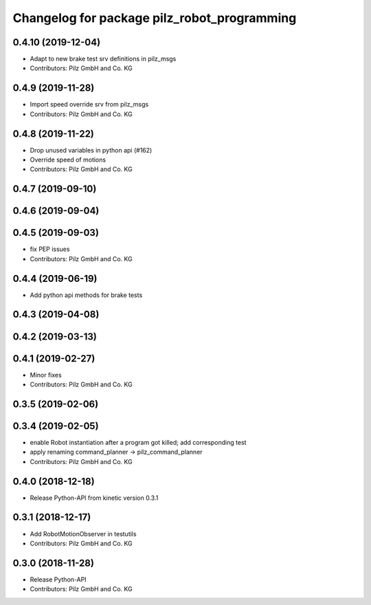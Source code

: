^^^^^^^^^^^^^^^^^^^^^^^^^^^^^^^^^^^^^^^^^^^^
Changelog for package pilz_robot_programming
^^^^^^^^^^^^^^^^^^^^^^^^^^^^^^^^^^^^^^^^^^^^

0.4.10 (2019-12-04)
-------------------
* Adapt to new brake test srv definitions in pilz_msgs
* Contributors: Pilz GmbH and Co. KG

0.4.9 (2019-11-28)
------------------
* Import speed override srv from pilz_msgs
* Contributors: Pilz GmbH and Co. KG

0.4.8 (2019-11-22)
------------------
* Drop unused variables in python api (#162)
* Override speed of motions
* Contributors: Pilz GmbH and Co. KG

0.4.7 (2019-09-10)
------------------

0.4.6 (2019-09-04)
------------------

0.4.5 (2019-09-03)
------------------
* fix PEP issues
* Contributors: Pilz GmbH and Co. KG

0.4.4 (2019-06-19)
------------------
* Add python api methods for brake tests

0.4.3 (2019-04-08)
------------------

0.4.2 (2019-03-13)
------------------

0.4.1 (2019-02-27)
------------------
* Minor fixes
* Contributors: Pilz GmbH and Co. KG

0.3.5 (2019-02-06)
------------------

0.3.4 (2019-02-05)
------------------
* enable Robot instantiation after a program got killed; add corresponding test
* apply renaming command_planner -> pilz_command_planner
* Contributors: Pilz GmbH and Co. KG

0.4.0 (2018-12-18)
------------------
* Release Python-API from kinetic version 0.3.1

0.3.1 (2018-12-17)
------------------
* Add RobotMotionObserver in testutils
* Contributors: Pilz GmbH and Co. KG

0.3.0 (2018-11-28)
------------------
* Release Python-API
* Contributors: Pilz GmbH and Co. KG
